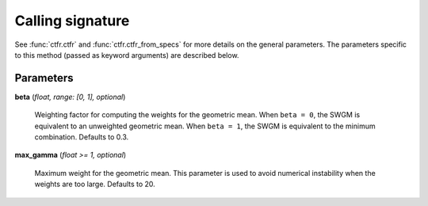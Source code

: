 Calling signature
=================

.. function:: ctfr.ctfr(<other parameters>, method=swgm, beta, max_gamma)
   :noindex:

.. function:: ctfr.ctfr_from_specs(<other parameters>, method=swgm, beta, max_gamma)
   :noindex:

.. function:: ctfr.methods.swgm(<other parameters>, beta, max_gamma)
   :noindex:

.. function:: ctfr.methods.swgm_from_specs(<other parameters>, beta, max_gamma)
   :noindex:

See :func:`ctfr.ctfr` and :func:`ctfr.ctfr_from_specs` for more details on the general parameters. The parameters specific to this method (passed as keyword arguments) are described below.

Parameters
----------

**beta** (`float, range: [0, 1], optional`)

   Weighting factor for computing the weights for the geometric mean. When ``beta = 0``, the SWGM is equivalent to an unweighted geometric mean. When ``beta = 1``, the SWGM is equivalent to the minimum combination. Defaults to 0.3.

**max_gamma** (`float >= 1, optional`)

   Maximum weight for the geometric mean. This parameter is used to avoid numerical instability when the weights are too large. Defaults to 20.

